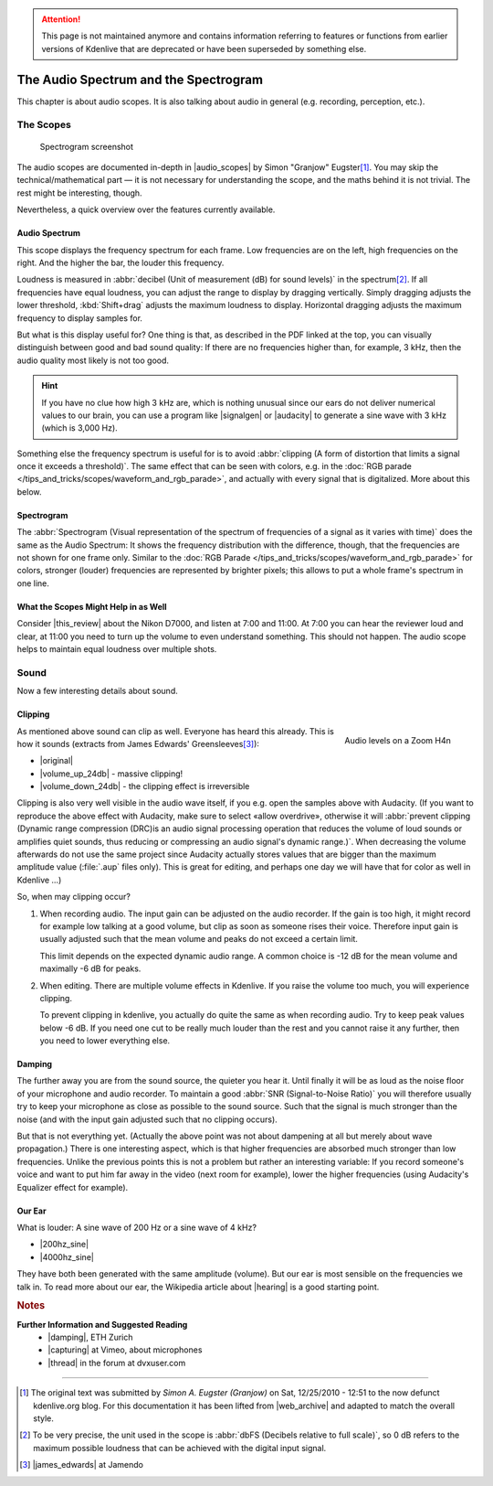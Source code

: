.. meta::
   :description: The Kdenlive User Manual - Notes for Earlier Versions - The Audio Spectrum and the Spectrogram
   :keywords: KDE, Kdenlive, more information, earlier versions, scopes, audio, spectrum, spectrogram, editing, timeline, documentation, user manual, video editor, open source, free, learn, easy

.. metadata-placeholder

   :authors: - Simon "Granjow" Eugster <simon.eu@gmail.com>
             - Eugen Mohr
             - Bernd Jordan (https://discuss.kde.org/u/berndmj)

   :license: Creative Commons License SA 4.0


.. |audio_scopes| raw:: html

   <a href="http://granjow.net/uploads/kdenlive/kdenlive-audioscopes.pdf" target="_blank">Audio Scopes for Kdenlive (PDF)</a>

.. |signalgen| raw:: html

   <a href="https://arachnoid.com/SignalGen/index.html" target="_blank">SignalGen</a>

.. |audacity| raw:: html

   <a href="https://www.audacityteam.org/" target="_blank">Audacity</a>


.. _audio_spectrum_and_spectrogram:

.. attention:: This page is not maintained anymore and contains information referring to features or functions from earlier versions of Kdenlive that are deprecated or have been superseded by something else.

The Audio Spectrum and the Spectrogram
======================================

This chapter is about audio scopes. It is also talking about audio in general (e.g. recording, perception, etc.).

.. image:: /images/earlier_versions/audiospectrum-example.png
   :alt: audiospectrum-example

The Scopes
----------

.. figure:: /images/earlier_versions/kdenlive-spectrogram.png
   :alt: kdenlive-spectrogram

   Spectrogram screenshot

The audio scopes are documented in-depth in |audio_scopes| by Simon "Granjow" Eugster\ [#f1]_. You may skip the technical/mathematical part — it is not necessary for understanding the scope, and the maths behind it is not trivial. The rest might be interesting, though.

Nevertheless, a quick overview over the features currently available.

Audio Spectrum
~~~~~~~~~~~~~~

This scope displays the frequency spectrum for each frame. Low frequencies are on the left, high frequencies on the right. And the higher the bar, the louder this frequency.

Loudness is measured in :abbr:`decibel (Unit of measurement (dB) for sound levels)` in the spectrum\ [#f2]_. If all frequencies have equal loudness, you can adjust the range to display by dragging vertically. Simply dragging adjusts the lower threshold, :kbd:`Shift+drag` adjusts the maximum loudness to display. Horizontal dragging adjusts the maximum frequency to display samples for.

But what is this display useful for? One thing is that, as described in the PDF linked at the top, you can visually distinguish between good and bad sound quality: If there are no frequencies higher than, for example, 3 kHz, then the audio quality most likely is not too good.

.. hint:: If you have no clue how high 3 kHz are, which is nothing unusual since our ears do not deliver numerical values to our brain, you can use a program like |signalgen| or |audacity| to generate a sine wave with 3 kHz (which is 3,000 Hz).

Something else the frequency spectrum is useful for is to avoid :abbr:`clipping (A form of distortion that limits a signal once it exceeds a threshold)`. The same effect that can be seen with colors, e.g. in the :doc:`RGB parade </tips_and_tricks/scopes/waveform_and_rgb_parade>`, and actually with every signal that is digitalized. More about this below.

Spectrogram
~~~~~~~~~~~

The :abbr:`Spectrogram (Visual representation of the spectrum of frequencies of a signal as it varies with time)` does the same as the Audio Spectrum: It shows the frequency distribution with the difference, though, that the frequencies are not shown for one frame only. Similar to the :doc:`RGB Parade </tips_and_tricks/scopes/waveform_and_rgb_parade>` for colors, stronger (louder) frequencies are represented by brighter pixels; this allows to put a whole frame's spectrum in one line.

What the Scopes Might Help in as Well
~~~~~~~~~~~~~~~~~~~~~~~~~~~~~~~~~~~~~

.. |this_review| raw:: html
   
   <a href="https://www.youtube.com/watch?app=desktop&v=ZWXU3mScCzM" target="_blank">this review</a>

Consider |this_review| about the Nikon D7000, and listen at 7:00 and 11:00. At 7:00 you can hear the reviewer loud and clear, at 11:00 you need to turn up the volume to even understand something. This should not happen. The audio scope helps to maintain equal loudness over multiple shots. 

Sound
-----

Now a few interesting details about sound.

Clipping
~~~~~~~~

.. figure:: /images/earlier_versions/Zoom_H4n_audio_levels.jpg
   :alt: Zoom H4n audio levels
   :width: 40%
   :align: right

   Audio levels on a Zoom H4n

As mentioned above sound can clip as well. Everyone has heard this already. This is how it sounds (extracts from James Edwards' Greensleeves\ [#f3]_):

.. |original| raw:: html

   <a href="http://granjow.net/uploads/kdenlive/samples/James-Edwards-Greensleeves-original.ogg" target="_blank">Original</a>

.. |volume_up_24db| raw:: html

   <a href="http://granjow.net/uploads/kdenlive/samples/James-Edwards-Greensleeves-overdriven-24dB.ogg" target="_blank">Volume increased by 24 dB</a>

.. |volume_down_24db| raw:: html

   <a href="http://granjow.net/uploads/kdenlive/samples/James-Edwards-Greensleeves-overdriven-24dB-reverted.ogg" target="_blank">Volume afterwards decreased by 24 dB</a>

- |original|
  
- |volume_up_24db| - massive clipping!

- |volume_down_24db| - the clipping effect is irreversible

Clipping is also very well visible in the audio wave itself, if you e.g. open the samples above with Audacity. (If you want to reproduce the above effect with Audacity, make sure to select «allow overdrive», otherwise it will :abbr:`prevent clipping (Dynamic range compression (DRC)is an audio signal processing operation that reduces the volume of loud sounds or amplifies quiet sounds, thus reducing or compressing an audio signal's dynamic range.)`. When decreasing the volume afterwards do not use the same project since Audacity actually stores values that are bigger than the maximum amplitude value (:file:`.aup` files only). This is great for editing, and perhaps one day we will have that for color as well in Kdenlive …)

So, when may clipping occur?

1. When recording audio. The input gain can be adjusted on the audio recorder. If the gain is too high, it might record for example low talking at a good volume, but clip as soon as someone rises their voice. Therefore input gain is usually adjusted such that the mean volume and peaks do not exceed a certain limit.
   
   This limit depends on the expected dynamic audio range. A common choice is -12 dB for the mean volume and maximally -6 dB for peaks.
   
2. When editing. There are multiple volume effects in Kdenlive. If you raise the volume too much, you will experience clipping.

   To prevent clipping in kdenlive, you actually do quite the same as when recording audio. Try to keep peak values below -6 dB. If you need one cut to be really much louder than the rest and you cannot raise it any further, then you need to lower everything else.

Damping
~~~~~~~

The further away you are from the sound source, the quieter you hear it. Until finally it will be as loud as the noise floor of your microphone and audio recorder. To maintain a good :abbr:`SNR (Signal-to-Noise Ratio)` you will therefore usually try to keep your microphone as close as possible to the sound source. Such that the signal is much stronger than the noise (and with the input gain adjusted such that no clipping occurs).

But that is not everything yet. (Actually the above point was not about dampening at all but merely about wave propagation.) There is one interesting aspect, which is that higher frequencies are absorbed much stronger than low frequencies. Unlike the previous points this is not a problem but rather an interesting variable: If you record someone's voice and want to put him far away in the video (next room for example), lower the higher frequencies (using Audacity's Equalizer effect for example).

Our Ear
~~~~~~~

What is louder: A sine wave of 200 Hz or a sine wave of 4 kHz?

.. |200hz_sine| raw:: html

   <a href="http://granjow.net/uploads/kdenlive/samples/Sine-200Hz.ogg" target="_blank">200 Hz Sine</a>

.. |4000hz_sine| raw:: html

   <a href="http://granjow.net/uploads/kdenlive/samples/Sine-4000Hz.ogg" target="_blank">4,000 Hz Sine</a>

.. |hearing| raw:: html

   <a href="https://en.wikipedia.org/wiki/Hearing" target="_blank">Hearing</a>

- |200hz_sine|

- |4000hz_sine|

They have both been generated with the same amplitude (volume). But our ear is most sensible on the frequencies we talk in. To read more about our ear, the Wikipedia article about |hearing| is a good starting point.



.. rubric:: Notes

.. |web_archive| raw:: html

   <a href="https://web.archive.org/web/20160321134459/http://kdenlive.org/users/granjow/introducing-scopes-audio-spectrum-and-spectrogram" target="_blank">web.archive.org</a>

.. |james_edwards| raw:: html

   <a href="https://www.jamendo.com/artist/355390/james-edwards" target="_blank">James Edwards</a>

.. |damping| raw:: html

   <a href="https://people.ee.ethz.ch/~isistaff/courses/ak1/acoustics-sound-propagation-outdoors.pdf" target="_blank">Acoustics I - Sound Propagation Outdoors</a> 
   
.. |capturing| raw:: html

   <a href="https://vimeo.com/blog/post/capturing-good-sound" target="_blank">Capturing Good Sound</a>

.. |thread| raw:: html

   <a href="https://www.dvxuser.com/forum/filmmaking/location-sound-post-audio/208302-db-level-peaks-matter-in-this-situation" target="_blank">Thread about audio and clipping</a>
   
**Further Information and Suggested Reading**
  - |damping|, ETH Zurich

  - |capturing| at Vimeo, about microphones

  - |thread| in the forum at dvxuser.com

----

.. [#f1] The original text was submitted by *Simon A. Eugster (Granjow)* on Sat, 12/25/2010 - 12:51 to the now defunct kdenlive.org blog. For this documentation it has been lifted from |web_archive| and adapted to match the overall style.

.. [#f2] To be very precise, the unit used in the scope is :abbr:`dbFS (Decibels relative to full scale)`, so 0 dB refers to the maximum possible loudness that can be achieved with the digital input signal.

.. [#f3] |james_edwards| at Jamendo